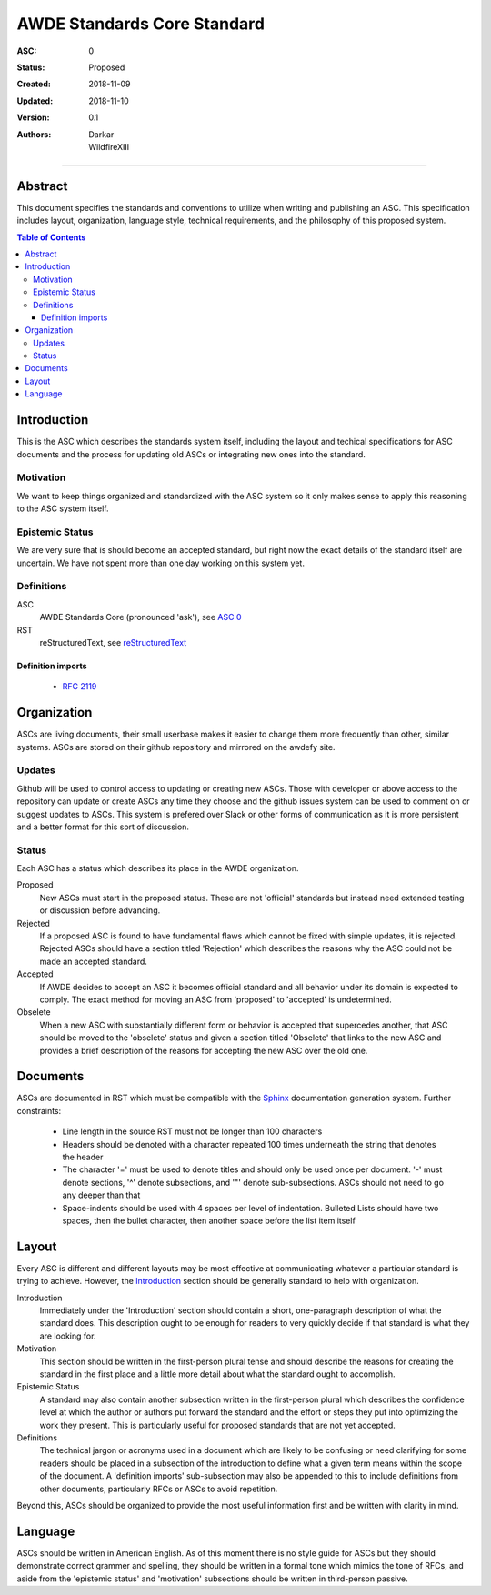 .. _asc000:

AWDE Standards Core Standard
====================================================================================================

:ASC: 0
:Status: Proposed
:Created: 2018-11-09
:Updated: 2018-11-10
:Version: 0.1
:Authors:
         - Darkar
         - WildfireXIII

----------------------------------------------------------------------------------------------------

Abstract
----------------------------------------------------------------------------------------------------

This document specifies the standards and conventions to utilize when writing and publishing an ASC.
This specification includes layout, organization, language style, technical requirements, and the
philosophy of this proposed system.

.. contents:: Table of Contents

Introduction
----------------------------------------------------------------------------------------------------

This is the ASC which describes the standards system itself, including the layout and techical
specifications for ASC documents and the process for updating old ASCs or integrating new ones into
the standard.

Motivation
^^^^^^^^^^^^^^^^^^^^^^^^^^^^^^^^^^^^^^^^^^^^^^^^^^^^^^^^^^^^^^^^^^^^^^^^^^^^^^^^^^^^^^^^^^^^^^^^^^^^
We want to keep things organized and standardized with the ASC system so it only makes sense to
apply this reasoning to the ASC system itself.

Epistemic Status
^^^^^^^^^^^^^^^^^^^^^^^^^^^^^^^^^^^^^^^^^^^^^^^^^^^^^^^^^^^^^^^^^^^^^^^^^^^^^^^^^^^^^^^^^^^^^^^^^^^^
We are very sure that is should become an accepted standard, but right now the exact details of the
standard itself are uncertain. We have not spent more than one day working on this system yet.

Definitions
^^^^^^^^^^^^^^^^^^^^^^^^^^^^^^^^^^^^^^^^^^^^^^^^^^^^^^^^^^^^^^^^^^^^^^^^^^^^^^^^^^^^^^^^^^^^^^^^^^^^

ASC
    AWDE Standards Core (pronounced 'ask'), see `ASC 0 <asc000.html>`_

RST
    reStructuredText, see `reStructuredText <http://docutils.sourceforge.net/rst.html>`_

Definition imports
""""""""""""""""""""""""""""""""""""""""""""""""""""""""""""""""""""""""""""""""""""""""""""""""""""
  - `RFC 2119 <https://www.ietf.org/rfc/rfc2119.txt>`_

Organization
----------------------------------------------------------------------------------------------------
ASCs are living documents, their small userbase makes it easier to change them more frequently than
other, similar systems. ASCs are stored on their github repository and mirrored on the awdefy site.

Updates
^^^^^^^^^^^^^^^^^^^^^^^^^^^^^^^^^^^^^^^^^^^^^^^^^^^^^^^^^^^^^^^^^^^^^^^^^^^^^^^^^^^^^^^^^^^^^^^^^^^^
Github will be used to control access to updating or creating new ASCs. Those with developer or
above access to the repository can update or create ASCs any time they choose and the github issues
system can be used to comment on or suggest updates to ASCs. This system is prefered over Slack or
other forms of communication as it is more persistent and a better format for this sort of
discussion.

Status
^^^^^^^^^^^^^^^^^^^^^^^^^^^^^^^^^^^^^^^^^^^^^^^^^^^^^^^^^^^^^^^^^^^^^^^^^^^^^^^^^^^^^^^^^^^^^^^^^^^^
Each ASC has a status which describes its place in the AWDE organization.

Proposed
    New ASCs must start in the proposed status. These are not 'official' standards but instead need
    extended testing or discussion before advancing.

Rejected
    If a proposed ASC is found to have fundamental flaws which cannot be fixed with simple updates,
    it is rejected. Rejected ASCs should have a section titled 'Rejection' which describes the
    reasons why the ASC could not be made an accepted standard.

Accepted
    If AWDE decides to accept an ASC it becomes official standard and all behavior under its domain
    is expected to comply. The exact method for moving an ASC from 'proposed' to 'accepted' is
    undetermined.

Obselete
    When a new ASC with substantially different form or behavior is accepted that supercedes another,
    that ASC should be moved to the 'obselete' status and given a section titled 'Obselete' that
    links to the new ASC and provides a brief description of the reasons for accepting the new ASC
    over the old one.

Documents
----------------------------------------------------------------------------------------------------
ASCs are documented in RST which must be compatible with the `Sphinx
<http://www.sphinx-doc.org/en/master/>`_ documentation generation system.
Further constraints:

  - Line length in the source RST must not be longer than 100 characters

  - Headers should be denoted with a character repeated 100 times underneath the string that denotes
    the header

  - The character '=' must be used to denote titles and should only be used once per document.
    '-' must denote sections, '^' denote subsections, and '"' denote sub-subsections. ASCs should
    not need to go any deeper than that

  - Space-indents should be used with 4 spaces per level of indentation. Bulleted Lists should have
    two spaces, then the bullet character, then another space before the list item itself

Layout
----------------------------------------------------------------------------------------------------
Every ASC is different and different layouts may be most effective at communicating whatever a
particular standard is trying to achieve. However, the `Introduction`_ section should be generally
standard to help with organization.

Introduction
    Immediately under the 'Introduction' section should contain a short, one-paragraph description
    of what the standard does. This description ought to be enough for readers to very quickly
    decide if that standard is what they are looking for.

Motivation
    This section should be written in the first-person plural tense and should describe the reasons
    for creating the standard in the first place and a little more detail about what the standard
    ought to accomplish.

Epistemic Status
    A standard may also contain another subsection written in the first-person plural which
    describes the confidence level at which the author or authors put forward the standard and the
    effort or steps they put into optimizing the work they present. This is particularly useful for
    proposed standards that are not yet accepted.

Definitions
    The technical jargon or acronyms used in a document which are likely to be confusing or need
    clarifying for some readers should be placed in a subsection of the introduction to define what
    a given term means within the scope of the document. A 'definition imports' sub-subsection may
    also be appended to this to include definitions from other documents, particularly RFCs or ASCs
    to avoid repetition.

Beyond this, ASCs should be organized to provide the most useful information first and be written
with clarity in mind.

Language
----------------------------------------------------------------------------------------------------
ASCs should be written in American English. As of this moment there is no style guide for ASCs but
they should demonstrate correct grammer and spelling, they should be written in a formal tone which
mimics the tone of RFCs, and aside from the 'epistemic status' and 'motivation' subsections should
be written in third-person passive.

.. vim: set tw=100 ts=4 sw=4 sts=4 et:
